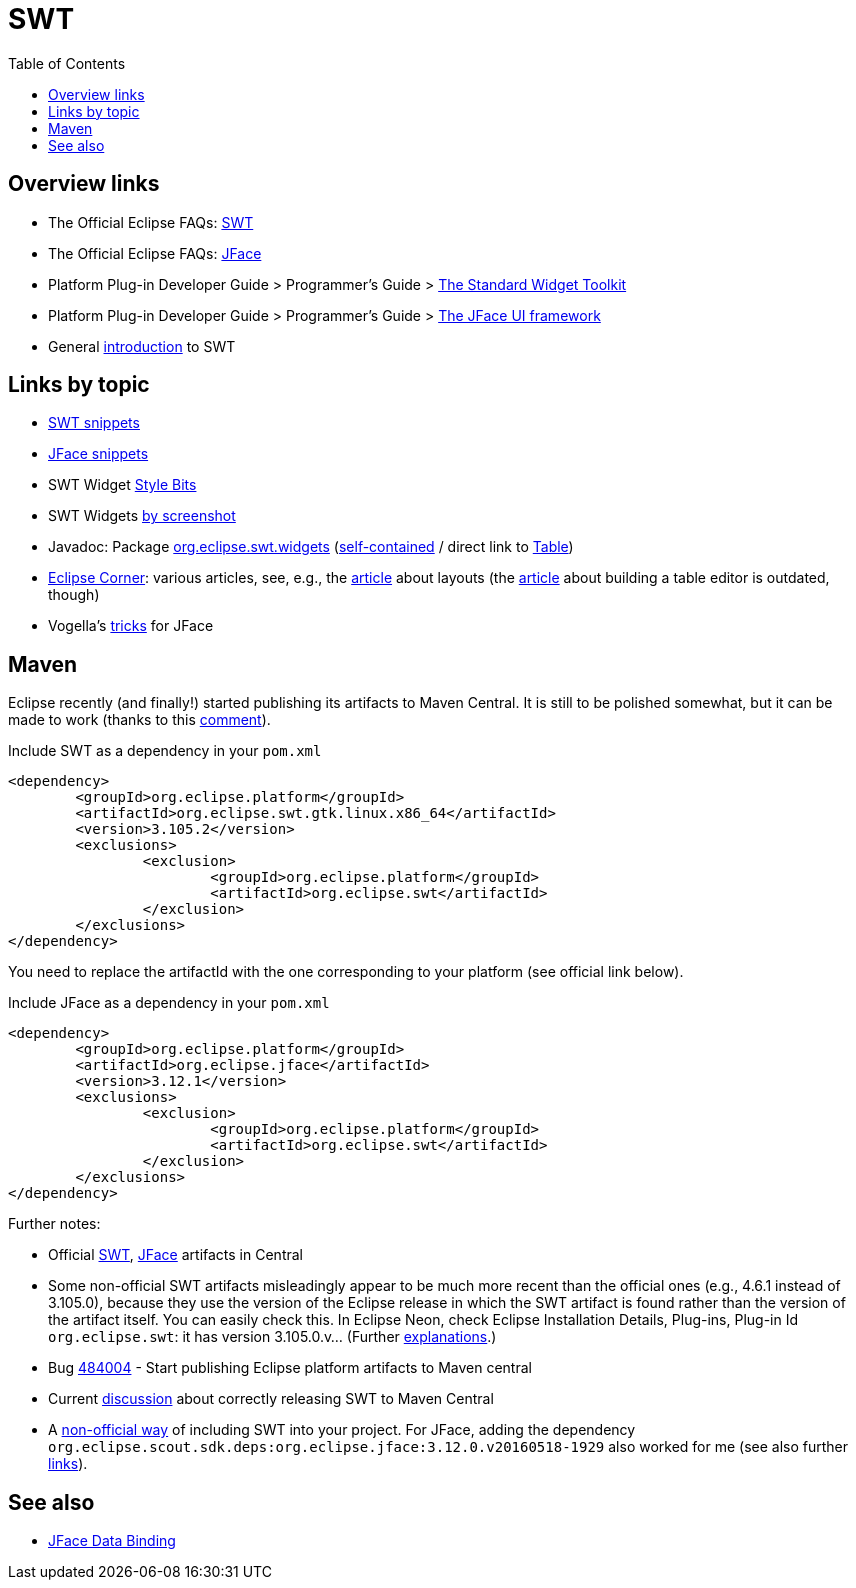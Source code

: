 = SWT
:toc:
:sectanchors:

== Overview links
* The Official Eclipse FAQs: http://wiki.eclipse.org/The_Official_Eclipse_FAQs#Standard_Widget_Toolkit_.28SWT.29[SWT]
* The Official Eclipse FAQs: http://wiki.eclipse.org/The_Official_Eclipse_FAQs#JFace[JFace]
* Platform Plug-in Developer Guide > Programmer's Guide > http://help.eclipse.org/neon/index.jsp?topic=/org.eclipse.platform.doc.isv/guide/swt.htm[The Standard Widget Toolkit]
* Platform Plug-in Developer Guide > Programmer's Guide > http://help.eclipse.org/neon/index.jsp?topic=/org.eclipse.platform.doc.isv/guide/jface.htm[The JFace UI framework]
* General http://news.sys-con.com/node/37463[introduction] to SWT

== Links by topic
* http://www.eclipse.org/swt/snippets/[SWT snippets]
* http://wiki.eclipse.org/JFaceSnippets[JFace snippets]
* SWT Widget http://wiki.eclipse.org/SWT_Widget_Style_Bits[Style Bits]
* SWT Widgets http://www.eclipse.org/swt/widgets/[by screenshot]
* Javadoc: Package http://help.eclipse.org/neon/index.jsp?topic=/org.eclipse.platform.doc.isv/reference/api/org/eclipse/swt/widgets/package-summary.html[org.eclipse.swt.widgets] (http://help.eclipse.org/neon/advanced/content.jsp?topic=/org.eclipse.platform.doc.isv/reference/api/index.html[self-contained] / direct link to http://help.eclipse.org/neon/advanced/content.jsp?topic=/org.eclipse.platform.doc.isv/reference/api/org/eclipse/swt/widgets/Table.html[Table])
* https://wiki.eclipse.org/Eclipse_Corner[Eclipse Corner]: various articles, see, e.g., the http://www.eclipse.org/articles/article.php?file=Article-Understanding-Layouts/index.html[article] about layouts (the http://www.eclipse.org/articles/Article-Table-viewer/table_viewer.html[article] about building a table editor is outdated, though)
* Vogella’s http://www.vogella.com/tutorials/EclipseJFaceTableAdvanced/article.html[tricks] for JFace

== Maven

Eclipse recently (and finally!) started publishing its artifacts to Maven Central. It is still to be polished somewhat, but it can be made to work (thanks to this https://bugs.eclipse.org/bugs/show_bug.cgi?id=510072#c9[comment]).

.Include SWT as a dependency in your `pom.xml`
[source,xml]
----
<dependency>
	<groupId>org.eclipse.platform</groupId>
	<artifactId>org.eclipse.swt.gtk.linux.x86_64</artifactId>
	<version>3.105.2</version>
	<exclusions>
		<exclusion>
			<groupId>org.eclipse.platform</groupId>
			<artifactId>org.eclipse.swt</artifactId>
		</exclusion>
	</exclusions>
</dependency>
----

You need to replace the artifactId with the one corresponding to your platform (see official link below).

.Include JFace as a dependency in your `pom.xml`
[source,xml]
----
<dependency>
	<groupId>org.eclipse.platform</groupId>
	<artifactId>org.eclipse.jface</artifactId>
	<version>3.12.1</version>
	<exclusions>
		<exclusion>
			<groupId>org.eclipse.platform</groupId>
			<artifactId>org.eclipse.swt</artifactId>
		</exclusion>
	</exclusions>
</dependency>
----

Further notes:

* Official link:++http://search.maven.org/#search|ga|1|g:%22org.eclipse.platform%22 org.eclipse.swt++[SWT], link:++http://search.maven.org/#search|ga|1|g:%22org.eclipse.platform%22 a:%22org.eclipse.jface%22++[JFace] artifacts in Central
* Some non-official SWT artifacts misleadingly appear to be much more recent than the official ones (e.g., 4.6.1 instead of 3.105.0), because they use the version of the Eclipse release in which the SWT artifact is found rather than the version of the artifact itself. You can easily check this. In Eclipse Neon, check Eclipse Installation Details, Plug-ins, Plug-in Id `org.eclipse.swt`: it has version 3.105.0.v… (Further https://bugs.eclipse.org/bugs/show_bug.cgi?id=484004#c90[explanations].)
* Bug https://bugs.eclipse.org/bugs/show_bug.cgi?id=484004[484004] - Start publishing Eclipse platform artifacts to Maven central
* Current https://bugs.eclipse.org/bugs/show_bug.cgi?id=510186[discussion] about correctly releasing SWT to Maven Central
* A https://github.com/maven-eclipse/maven-eclipse.github.io/#how-to-use[non-official way] of including SWT into your project. For JFace, adding the dependency `org.eclipse.scout.sdk.deps:org.eclipse.jface:3.12.0.v20160518-1929` also worked for me (see also further https://github.com/maven-eclipse/maven-eclipse.github.io/issues/1[links]).

== See also
* http://wiki.eclipse.org/JFace_Data_Binding[JFace Data Binding]


